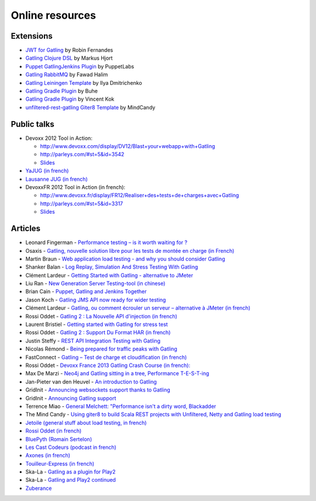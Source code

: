 ################
Online resources
################

Extensions
==========

* `JWT for Gatling <https://bitbucket.org/atlassianlabs/gatling-jwt>`_ by Robin Fernandes
* `Gatling Clojure DSL <https://github.com/mhjort/clj-gatling>`_ by Markus Hjort
* `Puppet GatlingJenkins Plugin <https://github.com/puppetlabs/puppet-gatling>`_ by PuppetLabs
* `Gatling RabbitMQ <https://github.com/fhalim/gatling-rabbitmq>`_ by Fawad Halim
* `Gatling Leiningen Template <https://github.com/errordeveloper/gatling-lein-template>`_ by Ilya Dmitrichenko
* `Gatling Gradle Plugin <https://github.com/buhe/gradle-gatling-plugin>`__ by Buhe
* `Gatling Gradle Plugin <https://github.com/vincentkok/gradle-gatling>`__ by Vincent Kok
* `unfiltered-rest-gatling Giter8 Template <https://github.com/mindcandy/unfiltered-rest-gatling.g8>`_ by MindCandy

Public talks
============

* Devoxx 2012 Tool in Action:

  - `<http://www.devoxx.com/display/DV12/Blast+your+webapp+with+Gatling>`_
  - `<http://parleys.com/#st=5&id=3542>`_
  - `Slides <http://www.slideshare.net/slandelle/gatling-tool-in-action-at-devoxx-2012>`__

* `YaJUG (in french) <http://www.parleys.com/#st=5&id=3416>`_
* `Lausanne JUG (in french) <http://parleys.com/#st=5&id=3665&sl=0>`_
* DevoxxFR 2012 Tool in Action (in french):

  - `<http://www.devoxx.fr/display/FR12/Realiser+des+tests+de+charges+avec+Gatling>`_
  - `<http://parleys.com/#st=5&id=3317>`_
  - `Slides <http://www.slideshare.net/slandelle/gatling-devoxxfr-2012-12715696>`__

Articles
========

* Leonard Fingerman - `Performance testing – is it worth waiting for ? <http://testinmind.com/2014/03/08/performance-testing-is-it-worth-waiting-for>`_
* Osaxis - `Gatling, nouvelle solution libre pour les tests de montée en charge (in French) <http://www.osaxis.fr/blog/gatling-nouvelle-solution-libre-pour-les-tests-de-montee-en-charge/>`_
* Martin Braun - `Web application load testing - and why you should consider Gatling <http://blog.braun.io/2013/12/web-application-load-testing-and-why.html>`_
* Shanker Balan - `Log Replay, Simulation And Stress Testing With Gatling <http://shankerbalan.net/blog/log-replay-simulation-and-stress-testing-with-gatling/>`_
* Clément Lardeur - `Getting Started with Gatling - alternative to JMeter <http://clardeur.blogspot.fr/2013/07/getting-started-gatling-alternative-jmeter.html>`_
* Liu Ran - `New Generation Server Testing-tool (in chinese) <http://www.infoq.com/cn/articles/new-generation-server-testing-tool-gatling>`_
* Brian Cain - `Puppet, Gatling and Jenkins Together <http://puppetlabs.com/blog/puppet-gatling-and-jenkins-together>`_
* Jason Koch - `Gatling JMS API now ready for wider testing <http://fasterjava.blogspot.com.au/2013/07/gatling-jms-api-now-ready-for-wider.html>`_
* Clément Lardeur - `Gatling, ou comment écrouler un serveur – alternative à JMeter (in french)  <http://blog.xebia.fr/2013/07/11/gatling-ou-comment-ecrouler-un-serveur-alternative-a-jmeter>`_
* Rossi Oddet - `Gatling 2 : La Nouvelle API d'injection (in french) <http://blog.roddet.com/2013/06/gatling2-new-inject-api>`_
* Laurent Bristiel - `Getting started with Gatling for stress test <http://laurent.bristiel.com/getting-started-with-gatling-for-stress-test>`_
* Rossi Oddet - `Gatling 2 : Support Du Format HAR (in french) <http://blog.roddet.com/2013/06/gatling2-har-support>`_
* Justin Steffy - `REST API Integration Testing with Gatling <http://devblog.orgsync.com/rest-api-integration-testing-with-gatling>`_
* Nicolas Rémond - `Being prepared for traffic peaks with Gatling <http://nremond.github.io/2013/04/20/being-prepared-for-traffic-peaks-with-gatling.html>`_
* FastConnect - `Gatling – Test de charge et cloudification (in french) <http://blog.fastconnect.fr/?p=1995>`_
* Rossi Oddet - `Devoxx France 2013 Gatling Crash Course (in french): <http://blog.roddet.com/2013/03/devoxxfr13-lab-gatling-crash-course/>`_
* Max De Marzi - `Neo4j and Gatling sitting in a tree, Performance T-E-S-T-ing <http://maxdemarzi.com/2013/02/14/neo4j-and-gatling-sitting-in-a-tree-performance-t-e-s-t-ing/>`_
* Jan-Pieter van den Heuvel - `An introduction to Gatling <http://www.plotprojects.com/en/blog/an-introduction-to-gatling>`_
* GridInit - `Announcing websockets support thanks to Gatling <http://gridinit.wordpress.com/2012/12/12/testing-socket-io-and-websockets-on-the-grid/>`_
* GridInit - `Announcing Gatling support <http://gridinit.wordpress.com/2012/11/29/announcing-support-for-gatling-on-the-grid/>`_
* Terrence Miao - `General Melchett: "Performance isn't a dirty word, Blackadder <http://blog.terrencemiao.com/archives/general-melchett-performance-isnt-a-dirty-word-blackadder>`_
* The Mind Candy - `Using giter8 to build Scala REST projects with Unfiltered, Netty and Gatling load testing <http://tech.mindcandy.com/2012/10/using-giter8-to-build-scala-rest-projects-with-unfiltered-netty-and-gatling-load-testing>`_
* `Jetoile (general stuff about load testing, in french) <http://jetoile.blogspot.fr/2012/10/test-de-charge-mode-demploi.html>`_
* `Rossi Oddet (in french) <http://blog.roddet.com/2012/05/gatling-integration-maven-eclipse.html>`_
* `BluePyth (Romain Sertelon) <http://blog.bluepyth.fr/en/2012/04/01/gatling-:-stress-tool-made-efficient>`_
* `Les Cast Codeurs (podcast in french) <http://lescastcodeurs.com/2012/05/les-cast-codeurs-podcast-episode-58-interview-sur-gatling-avec-stephane-landelle>`_
* `Axones (in french) <http://blog.axones.com/index.php/2012/02/15/gatling-un-stress-tool-simple-et-ultra-performant>`_
* `Touilleur-Express (in french) <http://www.touilleur-express.fr/2012/01/28/presentation-de-gatling-au-paris-scala-user-group>`_
* Ska-La - `Gatling as a plugin for Play2  <http://ska-la.blogspot.fr/2012/03/gatling-tool-plugin-for-play-20.html>`_
* Ska-La - `Gatling and Play2 continued <http://ska-la.blogspot.fr/2012/04/gatling-and-play20-continued.html>`_
* `Zuberance <http://engineering.zuberance.com/2012/02/16/making-load-testing-fun-with-gatling>`_
